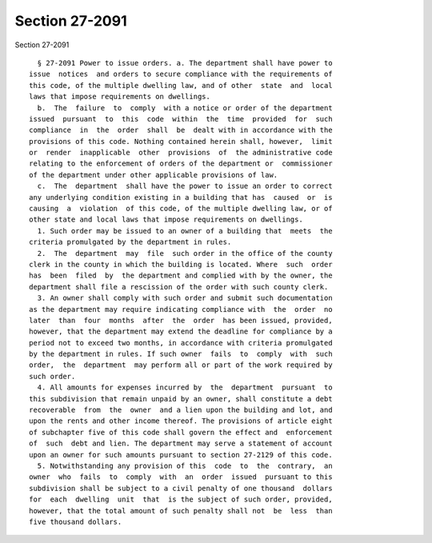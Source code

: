 Section 27-2091
===============

Section 27-2091 ::    
        
     
        § 27-2091 Power to issue orders. a. The department shall have power to
      issue  notices  and orders to secure compliance with the requirements of
      this code, of the multiple dwelling law, and of other  state  and  local
      laws that impose requirements on dwellings.
        b.  The  failure  to  comply  with a notice or order of the department
      issued  pursuant  to  this  code  within  the  time  provided  for  such
      compliance  in  the  order  shall  be  dealt with in accordance with the
      provisions of this code. Nothing contained herein shall, however,  limit
      or  render  inapplicable  other  provisions  of  the administrative code
      relating to the enforcement of orders of the department or  commissioner
      of the department under other applicable provisions of law.
        c.  The  department  shall have the power to issue an order to correct
      any underlying condition existing in a building that has  caused  or  is
      causing  a  violation  of this code, of the multiple dwelling law, or of
      other state and local laws that impose requirements on dwellings.
        1. Such order may be issued to an owner of a building that  meets  the
      criteria promulgated by the department in rules.
        2.  The  department  may  file  such order in the office of the county
      clerk in the county in which the building is located. Where  such  order
      has  been  filed  by  the department and complied with by the owner, the
      department shall file a rescission of the order with such county clerk.
        3. An owner shall comply with such order and submit such documentation
      as the department may require indicating compliance with  the  order  no
      later  than  four  months  after  the  order  has been issued, provided,
      however, that the department may extend the deadline for compliance by a
      period not to exceed two months, in accordance with criteria promulgated
      by the department in rules. If such owner  fails  to  comply  with  such
      order,  the  department  may perform all or part of the work required by
      such order.
        4. All amounts for expenses incurred by  the  department  pursuant  to
      this subdivision that remain unpaid by an owner, shall constitute a debt
      recoverable  from  the  owner  and a lien upon the building and lot, and
      upon the rents and other income thereof. The provisions of article eight
      of subchapter five of this code shall govern the effect and  enforcement
      of  such  debt and lien. The department may serve a statement of account
      upon an owner for such amounts pursuant to section 27-2129 of this code.
        5. Notwithstanding any provision of this  code  to  the  contrary,  an
      owner  who  fails  to  comply  with  an  order  issued  pursuant to this
      subdivision shall be subject to a civil penalty of one thousand  dollars
      for  each  dwelling  unit  that  is the subject of such order, provided,
      however, that the total amount of such penalty shall not  be  less  than
      five thousand dollars.
    
    
    
    
    
    
    